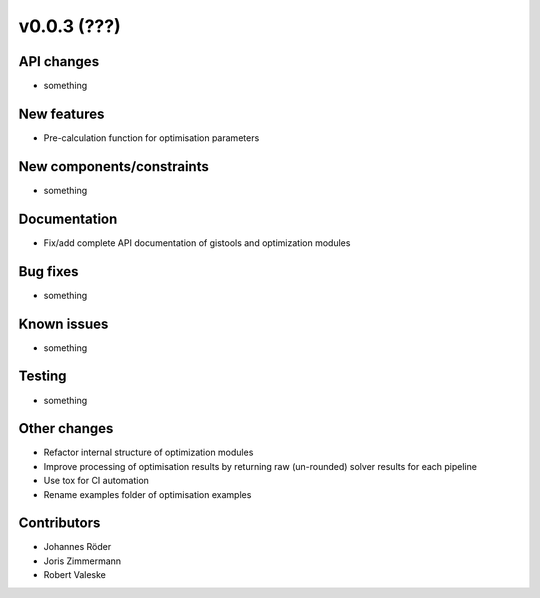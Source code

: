 ﻿v0.0.3 (???)
==========================


API changes
^^^^^^^^^^^^^^^^^^^^

* something


New features
^^^^^^^^^^^^^^^^^^^^

* Pre-calculation function for optimisation parameters

New components/constraints
^^^^^^^^^^^^^^^^^^^^^^^^^^

* something

Documentation
^^^^^^^^^^^^^^^^^^^^

* Fix/add complete API documentation of gistools and optimization modules

Bug fixes
^^^^^^^^^^^^^^^^^^^^

* something

Known issues
^^^^^^^^^^^^^^^^^^^^

* something


Testing
^^^^^^^^^^^^^^^^^^^^

* something

Other changes
^^^^^^^^^^^^^^^^^^^^

* Refactor internal structure of optimization modules
* Improve processing of optimisation results by returning
  raw (un-rounded) solver results for each pipeline
* Use tox for CI automation
* Rename examples folder of optimisation examples


Contributors
^^^^^^^^^^^^^^^^^^^^

* Johannes Röder
* Joris Zimmermann
* Robert Valeske
